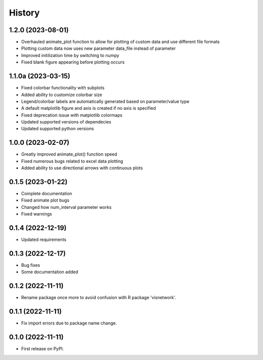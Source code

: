 =======
History
=======
1.2.0 (2023-08-01)
------------------
* Overhauled animate_plot function to allow for plotting of custom data and use different file formats
* Plotting custom data now uses new parameter data_file instead of parameter
* Improved initilization time by switching to numpy
* Fixed blank figure appearing before plotting occurs

1.1.0a (2023-03-15)
-------------------
* Fixed colorbar functionality with subplots
* Added ability to customize colorbar size
* Legend/colorbar labels are automatically generated based on parameter/value type
* A default matplotlib figure and axis is created if no axis is specified
* Fixed deprecation issue with matplotlib colormaps
* Updated supported versions of dependecies
* Updated supported python versions 

1.0.0 (2023-02-07)
------------------
* Greatly improved animate_plot() function speed
* Fixed numerous bugs related to excel data plotting
* Added ability to use directional arrows with continuous plots

0.1.5 (2023-01-22)
------------------
* Complete documentation
* Fixed animate plot bugs
* Changed how num_interval parameter works
* Fixed warnings

0.1.4 (2022-12-19)
------------------
* Updated requirements

0.1.3 (2022-12-17)
------------------
* Bug fixes
* Some documentation added

0.1.2 (2022-11-11)
------------------

* Rename package once more to avoid confusion with R package 'visnetwork'.

0.1.1 (2022-11-11)
------------------

* Fix import errors due to package name change.

0.1.0 (2022-11-11)
------------------

* First release on PyPI.



